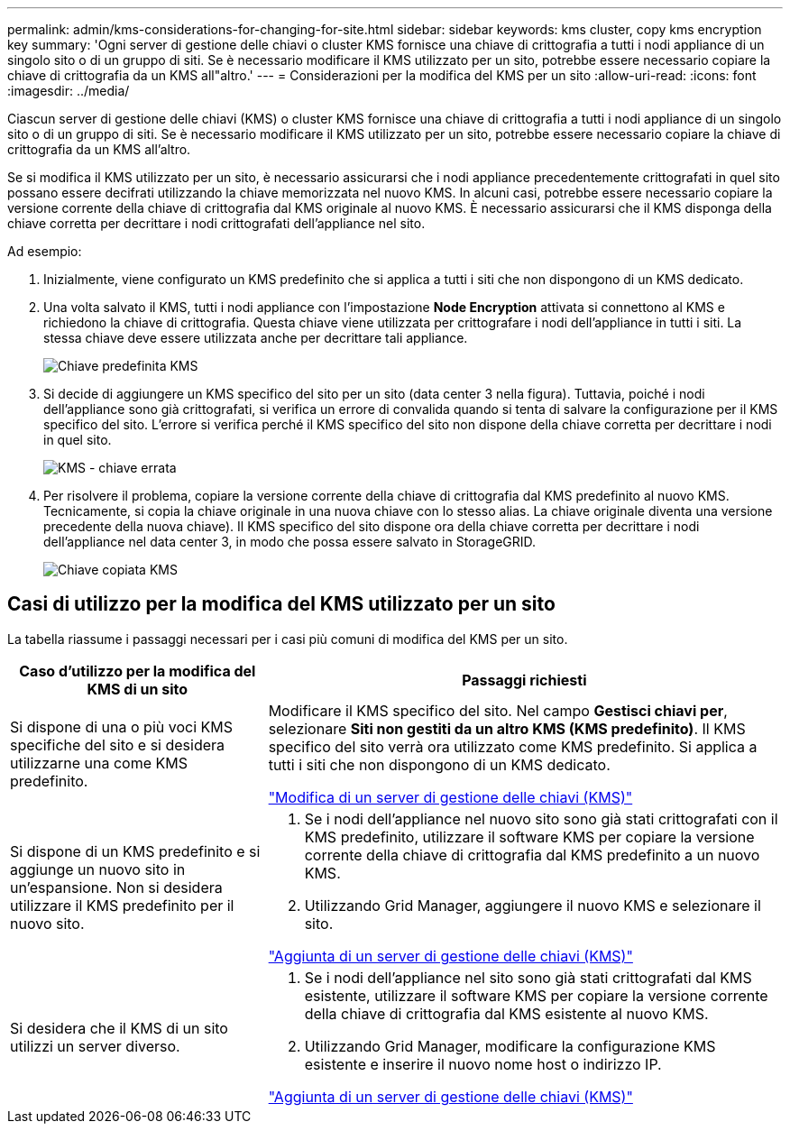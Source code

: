 ---
permalink: admin/kms-considerations-for-changing-for-site.html 
sidebar: sidebar 
keywords: kms cluster, copy kms encryption key 
summary: 'Ogni server di gestione delle chiavi o cluster KMS fornisce una chiave di crittografia a tutti i nodi appliance di un singolo sito o di un gruppo di siti. Se è necessario modificare il KMS utilizzato per un sito, potrebbe essere necessario copiare la chiave di crittografia da un KMS all"altro.' 
---
= Considerazioni per la modifica del KMS per un sito
:allow-uri-read: 
:icons: font
:imagesdir: ../media/


[role="lead"]
Ciascun server di gestione delle chiavi (KMS) o cluster KMS fornisce una chiave di crittografia a tutti i nodi appliance di un singolo sito o di un gruppo di siti. Se è necessario modificare il KMS utilizzato per un sito, potrebbe essere necessario copiare la chiave di crittografia da un KMS all'altro.

Se si modifica il KMS utilizzato per un sito, è necessario assicurarsi che i nodi appliance precedentemente crittografati in quel sito possano essere decifrati utilizzando la chiave memorizzata nel nuovo KMS. In alcuni casi, potrebbe essere necessario copiare la versione corrente della chiave di crittografia dal KMS originale al nuovo KMS. È necessario assicurarsi che il KMS disponga della chiave corretta per decrittare i nodi crittografati dell'appliance nel sito.

Ad esempio:

. Inizialmente, viene configurato un KMS predefinito che si applica a tutti i siti che non dispongono di un KMS dedicato.
. Una volta salvato il KMS, tutti i nodi appliance con l'impostazione *Node Encryption* attivata si connettono al KMS e richiedono la chiave di crittografia. Questa chiave viene utilizzata per crittografare i nodi dell'appliance in tutti i siti. La stessa chiave deve essere utilizzata anche per decrittare tali appliance.
+
image::../media/kms_default_key.png[Chiave predefinita KMS]

. Si decide di aggiungere un KMS specifico del sito per un sito (data center 3 nella figura). Tuttavia, poiché i nodi dell'appliance sono già crittografati, si verifica un errore di convalida quando si tenta di salvare la configurazione per il KMS specifico del sito. L'errore si verifica perché il KMS specifico del sito non dispone della chiave corretta per decrittare i nodi in quel sito.
+
image::../media/kms_wrong_key.png[KMS - chiave errata]

. Per risolvere il problema, copiare la versione corrente della chiave di crittografia dal KMS predefinito al nuovo KMS. Tecnicamente, si copia la chiave originale in una nuova chiave con lo stesso alias. La chiave originale diventa una versione precedente della nuova chiave). Il KMS specifico del sito dispone ora della chiave corretta per decrittare i nodi dell'appliance nel data center 3, in modo che possa essere salvato in StorageGRID.
+
image::../media/kms_copied_key.png[Chiave copiata KMS]





== Casi di utilizzo per la modifica del KMS utilizzato per un sito

La tabella riassume i passaggi necessari per i casi più comuni di modifica del KMS per un sito.

[cols="1a,2a"]
|===
| Caso d'utilizzo per la modifica del KMS di un sito | Passaggi richiesti 


 a| 
Si dispone di una o più voci KMS specifiche del sito e si desidera utilizzarne una come KMS predefinito.
 a| 
Modificare il KMS specifico del sito. Nel campo *Gestisci chiavi per*, selezionare *Siti non gestiti da un altro KMS (KMS predefinito)*. Il KMS specifico del sito verrà ora utilizzato come KMS predefinito. Si applica a tutti i siti che non dispongono di un KMS dedicato.

link:kms-editing.html["Modifica di un server di gestione delle chiavi (KMS)"]



 a| 
Si dispone di un KMS predefinito e si aggiunge un nuovo sito in un'espansione. Non si desidera utilizzare il KMS predefinito per il nuovo sito.
 a| 
. Se i nodi dell'appliance nel nuovo sito sono già stati crittografati con il KMS predefinito, utilizzare il software KMS per copiare la versione corrente della chiave di crittografia dal KMS predefinito a un nuovo KMS.
. Utilizzando Grid Manager, aggiungere il nuovo KMS e selezionare il sito.


link:kms-adding.html["Aggiunta di un server di gestione delle chiavi (KMS)"]



 a| 
Si desidera che il KMS di un sito utilizzi un server diverso.
 a| 
. Se i nodi dell'appliance nel sito sono già stati crittografati dal KMS esistente, utilizzare il software KMS per copiare la versione corrente della chiave di crittografia dal KMS esistente al nuovo KMS.
. Utilizzando Grid Manager, modificare la configurazione KMS esistente e inserire il nuovo nome host o indirizzo IP.


link:kms-adding.html["Aggiunta di un server di gestione delle chiavi (KMS)"]

|===